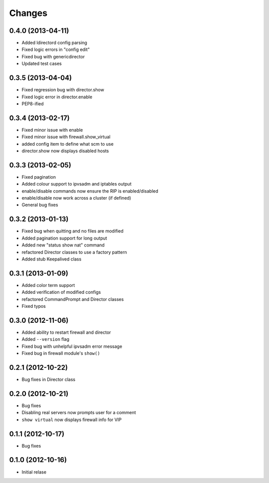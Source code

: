 Changes
========

0.4.0 (2013-04-11)
------------------

* Added ldirectord config parsing
* Fixed logic errors in "config edit"
* Fixed bug with genericdirector
* Updated test cases

0.3.5 (2013-04-04)
------------------

* Fixed regression bug with director.show
* Fixed logic error in director.enable
* PEP8-ified

0.3.4 (2013-02-17)
------------------

* Fixed minor issue with enable
* Fixed minor issue with firewall.show_virtual
* added config item to define what scm to use
* director.show now displays disabled hosts 

0.3.3 (2013-02-05)
------------------

* Fixed pagination
* Added colour support to ipvsadm and iptables output
* enable/disable commands now ensure the RIP is enabled/disabled
* enable/disable now work across a cluster (if defined)
* General bug fixes

0.3.2 (2013-01-13)
------------------

* Fixed bug when quitting and no files are modified
* Added pagination support for long output
* Added new "status show nat" command
* refactored Director classes to use a factory pattern
* Added stub Keepalived class


0.3.1 (2013-01-09)
------------------

* Added color term support
* Added verification of modified configs
* refactored CommandPrompt and Director classes
* Fixed typos 


0.3.0 (2012-11-06)
------------------

* Added ability to restart firewall and director
* Added ``--version`` flag 
* Fixed bug with unhelpful ipvsadm error message
* Fixed bug in firewall module's ``show()``  


0.2.1 (2012-10-22)
------------------

* Bug fixes in Director class

0.2.0 (2012-10-21)
------------------

* Bug fixes
* Disabling real servers now prompts user for a comment
* ``show virtual`` now displays firewall info for VIP

0.1.1 (2012-10-17)
------------------

* Bug fixes

0.1.0 (2012-10-16)
------------------

* Initial relase 
